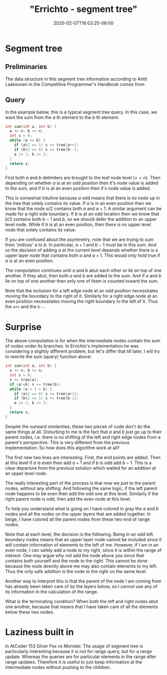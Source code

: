 # -*- mode: org -*-
#+HUGO_BASE_DIR: ../..
#+HUGO_SECTION: posts
#+HUGO_WEIGHT: 2000
#+HUGO_AUTO_SET_LASTMOD: t
#+TITLE: "Errichto - segment tree"
#+DATE: 2020-02-07T16:03:25-08:00
#+HUGO_TAGS: errichto "segment tree" 
#+HUGO_CATEGORIES: "segment tree" "segment tree" "segment tree" "segment tree" "segment tree" "segment tree" "segment tree" "segment tree" "segment tree" "segment tree" "segment tree" "segment tree" "segment tree" "segment tree" "segment tree" "segment tree" 
#+HUGO_MENU_off: :menu "main" :weight 2000
#+HUGO_CUSTOM_FRONT_MATTER: :foo bar :baz zoo :alpha 1 :beta "two words" :gamma 10 :mathjax true
#+HUGO_DRAFT: false

#+STARTUP: indent hidestars showall
* Segment tree
[[/images/segment-tree/segment.png]]
** Preliminaries
The data structure in this segment tree information according to Antti Laaksonen
in the Competitive Programmer's Handbook comes from

[62] P. Stańczyk. Algorytmika praktyczna w konkursach Informatycznych, MSc
thesis, University of Warsaw, 2006.

Basically the original range is stored at some offset that correspond to largest
power of two that is greater or equal to the size of the range.  For example a
size 16 array would be stored at an offset of 16 in the array.

From this we can also gather that the parent child relationship is $n$ to $2n$
and $2n+1$.  And that the root index is at $1$.  In contrast with popular heap
implementations with root at $0$ index and parent to child relationship as $n$
to $2n+1$ and $2n+2$.

Another way to look at it, since there are 16 positions, then we would have
on the upward levels 8, 4, 2, 1 nodes respectively, which adds up to 16-1.

** Query 

In the example below, this is a typical segment tree query.  In this case, we
want the sum from the $a$ th element to the $b$ th element.

#+begin_src cpp
  int sum(int a, int b) {
    a += n; b += n;
    int s = 0;
    while (a <= b) {
      if (a%2 == 1) s += tree[a++];
      if (b%2 == 0) s += tree[b--];
      a /= 2; b /= 2;
    }
    return s;
  }
#+end_src

First both $a$ and $b$ delimiters are brought to the leaf node level ($+= n$).
Then depending on whether $a$ is at an odd position then it's node value is
added to the sum, and if $b$ is at an even position then it's node value is
added.

This is somewhat intuitive because $a$ odd means that there is no node up in the
tree that solely contains its value. If $a$ is in an even position then we know
that the node $a/2$ contains both $a$ and $a+1$. A similar argument can be made
for a right side boundary. If $b$ is at an odd location then we know that $b/2$
contains both $b-1$ and $b$, so we should defer the addition to an upper level
node.  While if $b$ is at an even position, then there is no upper level node
that solely contains its value.

If you are confused about the asymmetry, note that we are trying to sum from
'indices' $a$ to $b$. In particular, $a+1$ and $b-1$ must be in this sum. And so
the decision of adding $a$ at the current level depends whether there is a upper
layer node that contains both $a$ and $a+1$. This would only hold true if $a$ is
at an even position.

The computation continues until $a$ and $b$ abut each other or lie on top of one
another. If they abut, then both $a$ and $b$ are added to the sum. And if $a$
and $b$ lie on top of one another then only one of them is counted toward the
sum.

Note that the inclusion for a left edge node at an odd position necessitates moving
the boundary to the right of it.  Similarly for a right edge node at an even
position necessitates moving the right boundary to the left of it.  Thus the
~a++~ and the ~b--~.

* Surprise 
The above computation is for when the intermediate nodes contain the sum of
nodes under its branches.  In Errichto's implementation he was considering a
slightly different problem, but let's differ that till later, I will try to
rewrite the sum (query) function above:

#+begin_src cpp
  int sum(int a, int b) {
    a += n; b += n;
    int s = 0;
    s += tree[a];
    if (a!=b) s += tree[b];
    while (a + 1 < b) {
      if (a%2 == 0) s += tree[a+1];
      if (b%2 == 1) s += tree[b-1];
      a /= 2; b /= 2;
    }
    return s;
  }
#+end_src

Despite the outward similarities, these two pieces of code don't do the same
things at all. Disturbing to me is the fact that $a$ and $b$ just go up to their
parent nodes, i.e. there is no shifting of the left and right edge nodes from a
parent's perspective. This is very different from the previous implementation. So
how does this algorithm work at all?

The first new two lines are interesting.  First, the end points are added.
Then at this level if $a$ is even then add $a+1$ and if $b$ is odd add $b-1$.
This is a clear departure from the previous solution which waited for an
addition at an upper level node.

The really interesting part of the process is that now we just to the parent
nodes, without any shifting.  And following the same logic, if the left parent
node happens to be even then add the odd one at this level.  Similarly if the
right parent node is odd, then add the even node at this level.

To help you understand what is going on I have colored in gray the $a$ and $b$
nodes and all the nodes on the upper layers that are added together.  In beige,
I have colored all the parent nodes from these two end of range nodes.

Note that at each level, the decision is the following. Being in an odd left
boundary nodes means that an upper layer node cannot be included since it will
contain information of elements to the left of me. However, if I am in an even
node, I can safely add a node to my right, since it is within the range of
interest. One may argue why not add the node above you since that contains both
yourself and the node to the right. This cannot be done because the node
directly above me may also contain elements to my left. Thus the only safe
addition is the node to the right on the same level.

Another way to interpret this is that the parent of the node I am coming from
has already been taken care of by the layers below, so I cannot use any of its
information in the calculation of the range.

What is the terminating condition?  When both the left and right nodes abut one
another, because that means that I have taken care of all the elements below
these two nodes.

* Laziness built in 
In AtCoder 153 Silver Fox vs Monster. The usage of segment tree is particularly
interesting because it is not for range query, but for a range update. Whereas
the queries are for particular elements in the range after range updates.
Therefore it is useful to just keep information at the intermediate nodes
without pushing to the children.
